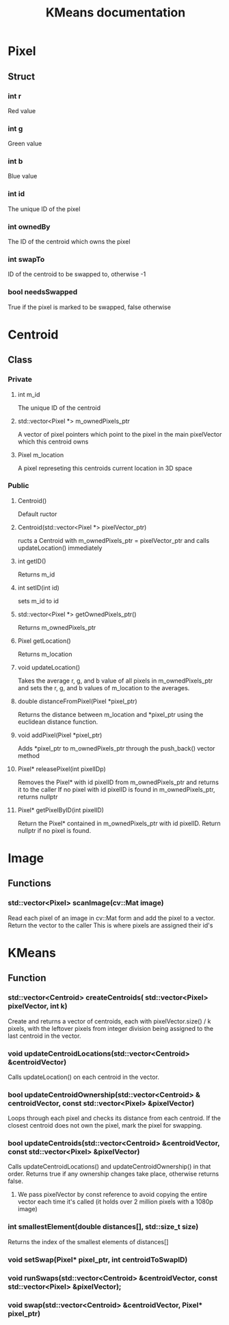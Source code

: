 #+TITLE: KMeans documentation
#+OPTIONS: ^:nil

* Pixel
** Struct
*** int r
Red value
*** int g
Green value
*** int b
Blue value
*** int id
The unique ID of the pixel
*** int ownedBy
The ID of the centroid which owns the pixel
*** int swapTo
ID of the centroid to be swapped to, otherwise -1
*** bool needsSwapped
True if the pixel is marked to be swapped, false otherwise

* Centroid
** Class
*** Private
**** int m_id
The unique ID of the centroid
**** std::vector<Pixel \ast{}> m_ownedPixels_ptr
A vector of pixel pointers which point to the pixel in the main pixelVector which this centroid owns
**** Pixel m_location
A pixel represeting this centroids current location in 3D space
*** Public
**** Centroid()
Default ructor
**** Centroid(std::vector<Pixel \ast{}> pixelVector_ptr)
ructs a Centroid with m_ownedPixels_ptr = pixelVector_ptr and calls updateLocation() immediately
**** int getID()
Returns m_id
**** int setID(int id)
sets m_id to id
**** std::vector<Pixel \ast{}> getOwnedPixels_ptr()
Returns m_ownedPixels_ptr
**** Pixel getLocation()
Returns m_location
**** void updateLocation()
Takes the average r, g, and b value of all pixels in m_ownedPixels_ptr and sets the r, g, and b values of m_location to the averages.
**** double distanceFromPixel(Pixel \ast{}pixel_ptr)
Returns the distance between m_location and \ast{}pixel_ptr using the euclidean distance function.
**** void addPixel(Pixel \ast{}pixel_ptr)
Adds \ast{}pixel_ptr to m_ownedPixels_ptr through the push_back() vector method
**** Pixel\ast{} releasePixel(int pixelIDp)
Removes the Pixel\ast{} with id pixelID from m_ownedPixels_ptr and returns it to the caller
If no pixel with id pixelID is found in m_ownedPixels_ptr, returns nullptr
**** Pixel\ast{} getPixelByID(int pixelID)
Return the Pixel\ast{} contained in m_ownedPixels_ptr with id pixelID. Return nullptr if no pixel is found.

* Image
** Functions
*** std::vector<Pixel> scanImage(cv::Mat image)
Read each pixel of an image in cv::Mat form and add the pixel to a vector. Return the vector to the caller
This is where pixels are assigned their id's
* KMeans
** Function
*** std::vector<Centroid> createCentroids( std::vector<Pixel> pixelVector, int k)
Create and returns a vector of centroids, each with pixelVector.size() / k pixels, with the leftover pixels from integer division being assigned to the last centroid in the vector.
*** void updateCentroidLocations(std::vector<Centroid> &centroidVector)
Calls updateLocation() on each centroid in the vector.
*** bool updateCentroidOwnership(std::vector<Centroid> & centroidVector,  const std::vector<Pixel> &pixelVector)
Loops through each pixel and checks its distance from each centroid. If the closest centroid does not own the pixel, mark the pixel for swapping.
*** bool updateCentroids(std::vector<Centroid> &centroidVector,  const std::vector<Pixel> &pixelVector)
Calls updateCentroidLocations() and updateCentroidOwnership() in that order. Returns true if any ownership changes take place, otherwise returns false.
**** We pass pixelVector by const reference to avoid copying the entire vector each time it's called (it holds over 2 million pixels with a 1080p image)
*** int smallestElement(double distances[], std::size_t size) 
Returns the index of the smallest elements of distances[]
*** void setSwap(Pixel\ast{} pixel_ptr, int centroidToSwapID)
*** void runSwaps(std::vector<Centroid> &centroidVector, const std::vector<Pixel> &pixelVector);
*** void swap(std::vector<Centroid> &centroidVector, Pixel\ast{} pixel_ptr)


